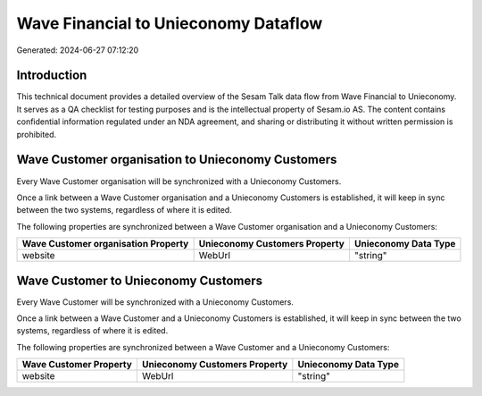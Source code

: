 =====================================
Wave Financial to Unieconomy Dataflow
=====================================

Generated: 2024-06-27 07:12:20

Introduction
------------

This technical document provides a detailed overview of the Sesam Talk data flow from Wave Financial to Unieconomy. It serves as a QA checklist for testing purposes and is the intellectual property of Sesam.io AS. The content contains confidential information regulated under an NDA agreement, and sharing or distributing it without written permission is prohibited.

Wave Customer organisation to Unieconomy Customers
--------------------------------------------------
Every Wave Customer organisation will be synchronized with a Unieconomy Customers.

Once a link between a Wave Customer organisation and a Unieconomy Customers is established, it will keep in sync between the two systems, regardless of where it is edited.

The following properties are synchronized between a Wave Customer organisation and a Unieconomy Customers:

.. list-table::
   :header-rows: 1

   * - Wave Customer organisation Property
     - Unieconomy Customers Property
     - Unieconomy Data Type
   * - website
     - WebUrl
     - "string"


Wave Customer to Unieconomy Customers
-------------------------------------
Every Wave Customer will be synchronized with a Unieconomy Customers.

Once a link between a Wave Customer and a Unieconomy Customers is established, it will keep in sync between the two systems, regardless of where it is edited.

The following properties are synchronized between a Wave Customer and a Unieconomy Customers:

.. list-table::
   :header-rows: 1

   * - Wave Customer Property
     - Unieconomy Customers Property
     - Unieconomy Data Type
   * - website
     - WebUrl
     - "string"

